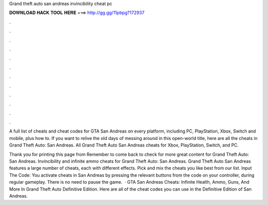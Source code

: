 Grand theft auto san andreas invincibility cheat pc



𝐃𝐎𝐖𝐍𝐋𝐎𝐀𝐃 𝐇𝐀𝐂𝐊 𝐓𝐎𝐎𝐋 𝐇𝐄𝐑𝐄 ===> http://gg.gg/11pbpg?172937



.



.



.



.



.



.



.



.



.



.



.



.

A full list of cheats and cheat codes for GTA San Andreas on every platform, including PC, PlayStation, Xbox, Switch and mobile, plus how to. If you want to relive the old days of messing around in this open-world title, here are all the cheats in Grand Theft Auto: San Andreas. All Grand Theft Auto San Andreas cheats for Xbox, PlayStation, Switch, and PC.

Thank you for printing this page from  Remember to come back to check for more great content for Grand Theft Auto: San Andreas. Invincibility and infinite ammo cheats for Grand Theft Auto: San Andreas. Grand Theft Auto San Andreas features a large number of cheats, each with different effects. Pick and mix the cheats you like best from our list. Input The Code: You activate cheats in San Andreas by pressing the relevant buttons from the code on your controller, during regular gameplay. There is no need to pause the game.  · GTA San Andreas Cheats: Infinite Health, Ammo, Guns, And More In Grand Theft Auto Definitive Edition. Here are all of the cheat codes you can use in the Definitive Edition of San Andreas.
